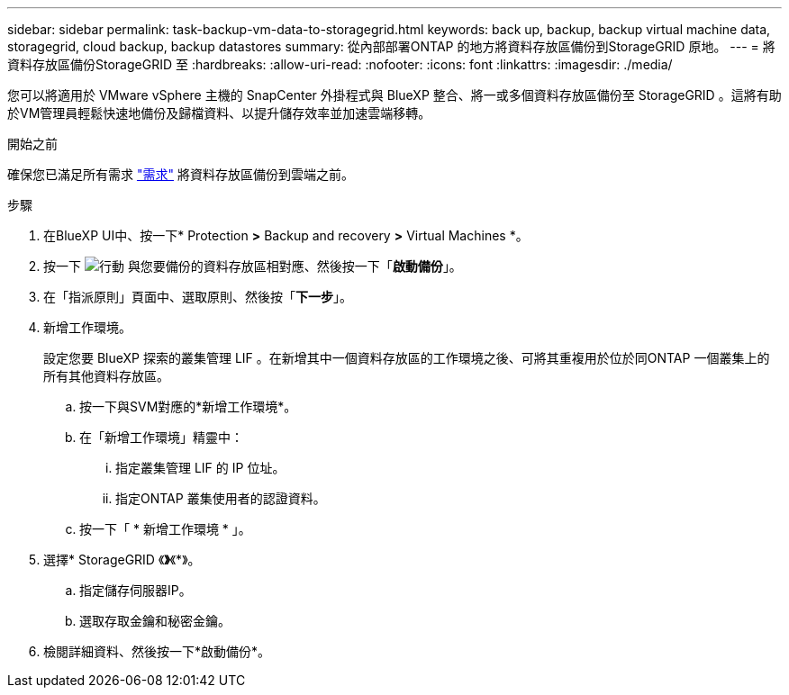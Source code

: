 ---
sidebar: sidebar 
permalink: task-backup-vm-data-to-storagegrid.html 
keywords: back up, backup, backup virtual machine data, storagegrid, cloud backup, backup datastores 
summary: 從內部部署ONTAP 的地方將資料存放區備份到StorageGRID 原地。 
---
= 將資料存放區備份StorageGRID 至
:hardbreaks:
:allow-uri-read: 
:nofooter: 
:icons: font
:linkattrs: 
:imagesdir: ./media/


[role="lead"]
您可以將適用於 VMware vSphere 主機的 SnapCenter 外掛程式與 BlueXP 整合、將一或多個資料存放區備份至 StorageGRID 。這將有助於VM管理員輕鬆快速地備份及歸檔資料、以提升儲存效率並加速雲端移轉。

.開始之前
確保您已滿足所有需求 link:concept-protect-vm-data.html#Requirements["需求"] 將資料存放區備份到雲端之前。

.步驟
. 在BlueXP UI中、按一下* Protection *>* Backup and recovery *>* Virtual Machines *。
. 按一下 image:icon-action.png["行動"] 與您要備份的資料存放區相對應、然後按一下「*啟動備份*」。
. 在「指派原則」頁面中、選取原則、然後按「*下一步*」。
. 新增工作環境。
+
設定您要 BlueXP 探索的叢集管理 LIF 。在新增其中一個資料存放區的工作環境之後、可將其重複用於位於同ONTAP 一個叢集上的所有其他資料存放區。

+
.. 按一下與SVM對應的*新增工作環境*。
.. 在「新增工作環境」精靈中：
+
... 指定叢集管理 LIF 的 IP 位址。
... 指定ONTAP 叢集使用者的認證資料。


.. 按一下「 * 新增工作環境 * 」。


. 選擇* StorageGRID 《*》*《*》。
+
.. 指定儲存伺服器IP。
.. 選取存取金鑰和秘密金鑰。


. 檢閱詳細資料、然後按一下*啟動備份*。

